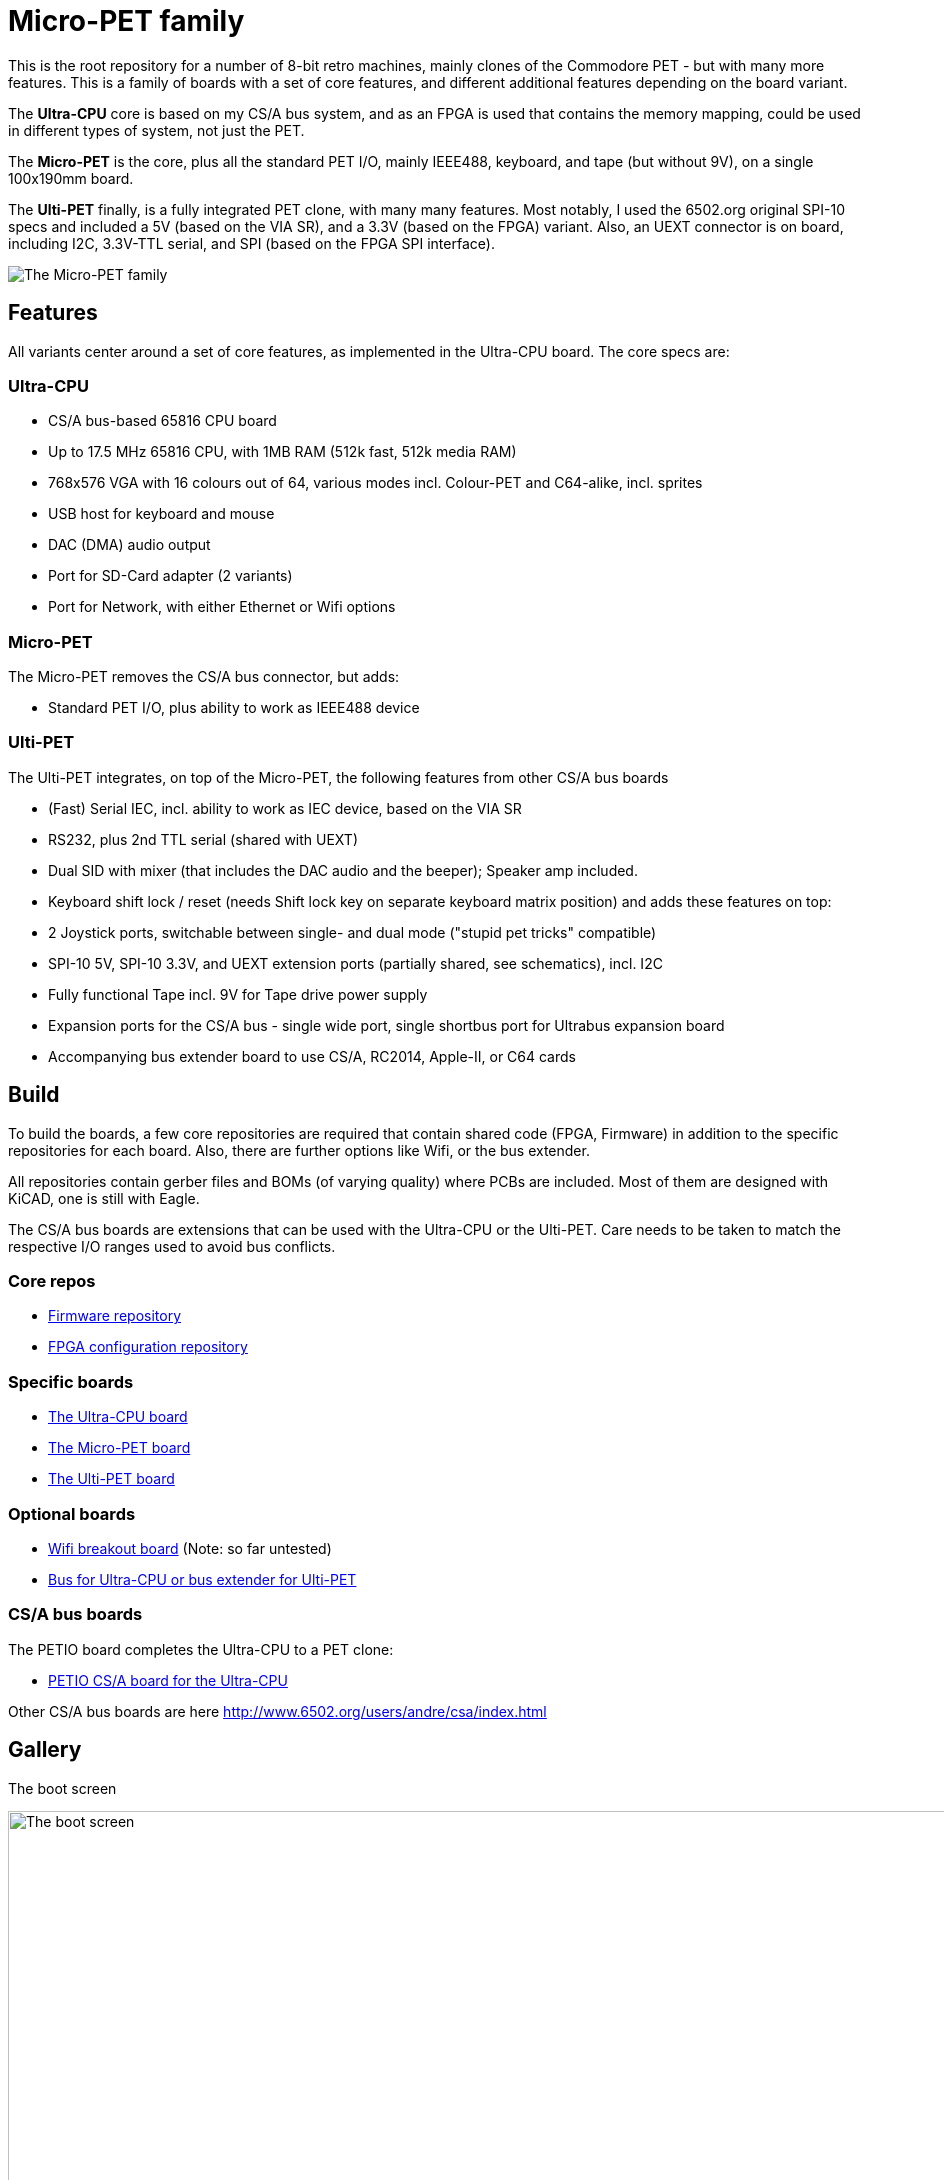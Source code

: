 
= Micro-PET family

This is the root repository for a number of 8-bit retro machines, mainly clones of the Commodore PET - but with many more features. 
This is a family of boards with a set of core features, and different additional features depending on the board variant.

The *Ultra-CPU* core is based on my CS/A bus system, and as an FPGA is used that contains the memory mapping, could be used in different types of system, not just the PET.

The *Micro-PET* is the core, plus all the standard PET I/O, mainly IEEE488, keyboard, and tape (but without 9V), on a single 100x190mm board.

The *Ulti-PET* finally, is a fully integrated PET clone, with many many features. Most notably, I used the 6502.org original SPI-10 specs and included a 5V (based on the VIA SR), and a 3.3V (based on the FPGA) variant. Also, an UEXT connector is on board, including I2C, 3.3V-TTL serial, and SPI (based on the FPGA SPI interface).

image::images/family.jpg[The Micro-PET family]

== Features

All variants center around a set of core features, as implemented in the Ultra-CPU board. The core specs are:

=== Ultra-CPU

* CS/A bus-based 65816 CPU board
* Up to 17.5 MHz 65816 CPU, with 1MB RAM (512k fast, 512k media RAM)
* 768x576 VGA with 16 colours out of 64, various modes incl. Colour-PET and C64-alike, incl. sprites
* USB host for keyboard and mouse
* DAC (DMA) audio output
* Port for SD-Card adapter (2 variants)
* Port for Network, with either Ethernet or Wifi options

=== Micro-PET

The Micro-PET removes the CS/A bus connector, but adds:

* Standard PET I/O, plus ability to work as IEEE488 device

=== Ulti-PET

The Ulti-PET integrates, on top of the Micro-PET, the following features from other CS/A bus boards

* (Fast) Serial IEC, incl. ability to work as IEC device, based on the VIA SR
* RS232, plus 2nd TTL serial (shared with UEXT)
* Dual SID with mixer (that includes the DAC audio and the beeper); Speaker amp included.
* Keyboard shift lock / reset (needs Shift lock key on separate keyboard matrix position)
and adds these features on top:
* 2 Joystick ports, switchable between single- and dual mode ("stupid pet tricks" compatible)
* SPI-10 5V, SPI-10 3.3V, and UEXT extension ports (partially shared, see schematics), incl. I2C
* Fully functional Tape incl. 9V for Tape drive power supply
* Expansion ports for the CS/A bus - single wide port, single shortbus port for Ultrabus expansion board
* Accompanying bus extender board to use CS/A, RC2014, Apple-II, or C64 cards

== Build

To build the boards, a few core repositories are required that contain shared code (FPGA, Firmware) in addition to the
specific repositories for each board. Also, there are further options like Wifi, or the bus extender.

All repositories contain gerber files and BOMs (of varying quality) where PCBs are included. Most of them are designed
with KiCAD, one is still with Eagle.

The CS/A bus boards are extensions that can be used with the Ultra-CPU or the Ulti-PET. Care needs to be taken to match
the respective I/O ranges used to avoid bus conflicts.

=== Core repos

* https://github.com/fachat/upet_roms[Firmware repository]
* https://github.com/fachat/upet_fpga[FPGA configuration repository]

=== Specific boards

* https://github.com/fachat/csa_ultracpu[The Ultra-CPU board]
* https://github.com/fachat/cbm_micropet[The Micro-PET board]
* https://github.com/fachat/cbm_ultipet[The Ulti-PET board]
 
=== Optional boards

* https://github.com/fachat/upet_wifi[Wifi breakout board] (Note: so far untested)
* https://github.com/fachat/csa_ultrabus[Bus for Ultra-CPU or bus extender for Ulti-PET]

=== CS/A bus boards

The PETIO board completes the Ultra-CPU to a PET clone:

* http://www.6502.org/users/andre/csa/petio/index.html[PETIO CS/A board for the Ultra-CPU]

Other CS/A bus boards are here http://www.6502.org/users/andre/csa/index.html[]

== Gallery

The boot screen

image::images/boot.jpg[The boot screen, 1024]

A demo showing the graphics capabilities

image::images/graphdemo.jpg[A demo showing the graphics capabilities, 1024]

The highest character resolution, 96x71

image::images/hicharres.jpg[The highest character resolution, 1024]

Development of the board with new PET start screen

image::images/devtest.jpg[Development of the board with new PET start screen, 1024]

Running GeckOS in 8296 emulation mode

image::images/geckos8296.jpg[Running GeckOS in 8296 emulation mode, 1024]


